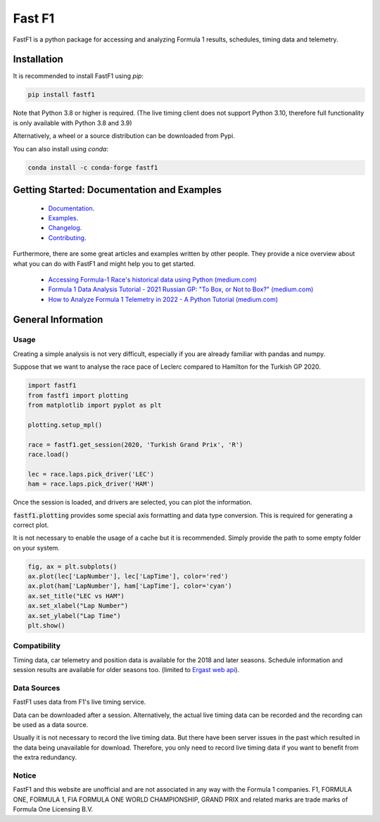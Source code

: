 =======
Fast F1
=======

FastF1 is a python package for accessing and analyzing Formula 1 results,
schedules, timing data and telemetry.


Installation
============

It is recommended to install FastF1 using `pip`:

.. code-block:: bash

   pip install fastf1

Note that Python 3.8 or higher is required.
(The live timing client does not support Python 3.10, therefore full
functionality is only available with Python 3.8 and 3.9)

Alternatively, a wheel or a source distribution can be downloaded from Pypi.

You can also install using `conda`:

.. code-block:: bash

  conda install -c conda-forge fastf1


Getting Started: Documentation and Examples
===========================================

 - `Documentation <https://theoehrly.github.io/Fast-F1/>`_.
 - `Examples <https://theoehrly.github.io/Fast-F1/examples/index.html>`_.
 - `Changelog <https://theoehrly.github.io/Fast-F1/changelog.html>`_.
 - `Contributing <https://theoehrly.github.io/Fast-F1/contributing/index.html>`_.

Furthermore, there are  some great articles and examples written by other
people. They provide a nice overview about what you can do with FastF1 and
might help you to get started.

  - `Accessing Formula-1 Race's historical data using Python (medium.com) <https://pandeyparul.medium.com/accessing-formula-1-races-historical-data-using-python-b7c80e544f50>`_
  - `Formula 1 Data Analysis Tutorial - 2021 Russian GP: "To Box, or Not to Box?" (medium.com) <https://medium.com/@jaspervhat/formula-1-data-analysis-tutorial-2021-russian-gp-to-box-or-not-to-box-da6399bd4a39>`_
  - `How to Analyze Formula 1 Telemetry in 2022 - A Python Tutorial (medium.com) <https://medium.com/towards-formula-1-analysis/how-to-analyze-formula-1-telemetry-in-2022-a-python-tutorial-309ced4b8992>`_


General Information
===================

Usage
-----

Creating a simple analysis is not very difficult, especially if you are already familiar
with pandas and numpy.

Suppose that we want to analyse the race pace of Leclerc compared to
Hamilton for the Turkish GP 2020.

.. code:: python

    import fastf1
    from fastf1 import plotting
    from matplotlib import pyplot as plt

    plotting.setup_mpl()

    race = fastf1.get_session(2020, 'Turkish Grand Prix', 'R')
    race.load()

    lec = race.laps.pick_driver('LEC')
    ham = race.laps.pick_driver('HAM')

Once the session is loaded, and drivers are selected, you can plot the
information.

:code:`fastf1.plotting` provides some special axis formatting and data type conversion. This is required
for generating a correct plot.

It is not necessary to enable the usage of a cache but it is recommended. Simply provide
the path to some empty folder on your system.

.. code:: python

    fig, ax = plt.subplots()
    ax.plot(lec['LapNumber'], lec['LapTime'], color='red')
    ax.plot(ham['LapNumber'], ham['LapTime'], color='cyan')
    ax.set_title("LEC vs HAM")
    ax.set_xlabel("Lap Number")
    ax.set_ylabel("Lap Time")
    plt.show()

.. image:: docs/_static/readme.svg
    :target: docs/_static/readme.svg


Compatibility
-------------

Timing data, car telemetry and position data is available for the 2018 and
later seasons. Schedule information and session results are available for
older seasons too.
(limited to `Ergast web api <http://ergast.com/mrd/>`_).


Data Sources
------------

FastF1 uses data from F1's live timing service.

Data can be downloaded after a session. Alternatively, the actual live timing
data can be recorded and the recording can be used as a data source.

Usually it is not necessary to record the live timing data. But there have
been server issues in the past which resulted in the data being unavailable
for download. Therefore, you only need to record live timing data if you
want to benefit from the extra redundancy.


Notice
------

FastF1 and this website are unofficial and are not associated in any way with
the Formula 1 companies. F1, FORMULA ONE, FORMULA 1, FIA FORMULA ONE WORLD
CHAMPIONSHIP, GRAND PRIX and related marks are trade marks of Formula One
Licensing B.V.
